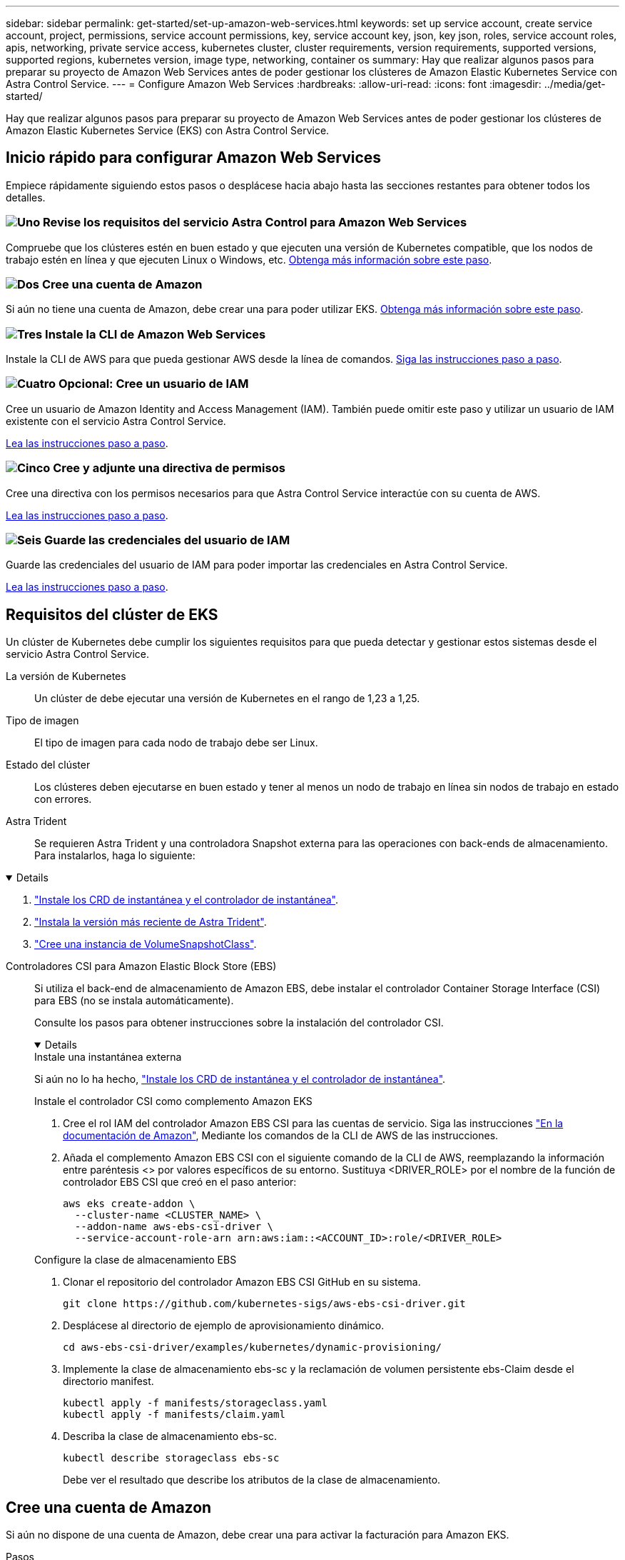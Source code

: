 ---
sidebar: sidebar 
permalink: get-started/set-up-amazon-web-services.html 
keywords: set up service account, create service account, project, permissions, service account permissions, key, service account key, json, key json, roles, service account roles, apis, networking, private service access, kubernetes cluster, cluster requirements, version requirements, supported versions, supported regions, kubernetes version, image type, networking, container os 
summary: Hay que realizar algunos pasos para preparar su proyecto de Amazon Web Services antes de poder gestionar los clústeres de Amazon Elastic Kubernetes Service con Astra Control Service. 
---
= Configure Amazon Web Services
:hardbreaks:
:allow-uri-read: 
:icons: font
:imagesdir: ../media/get-started/


[role="lead"]
Hay que realizar algunos pasos para preparar su proyecto de Amazon Web Services antes de poder gestionar los clústeres de Amazon Elastic Kubernetes Service (EKS) con Astra Control Service.



== Inicio rápido para configurar Amazon Web Services

Empiece rápidamente siguiendo estos pasos o desplácese hacia abajo hasta las secciones restantes para obtener todos los detalles.



=== image:https://raw.githubusercontent.com/NetAppDocs/common/main/media/number-1.png["Uno"] Revise los requisitos del servicio Astra Control para Amazon Web Services

[role="quick-margin-para"]
Compruebe que los clústeres estén en buen estado y que ejecuten una versión de Kubernetes compatible, que los nodos de trabajo estén en línea y que ejecuten Linux o Windows, etc. <<Requisitos del clúster de EKS,Obtenga más información sobre este paso>>.



=== image:https://raw.githubusercontent.com/NetAppDocs/common/main/media/number-2.png["Dos"] Cree una cuenta de Amazon

[role="quick-margin-para"]
Si aún no tiene una cuenta de Amazon, debe crear una para poder utilizar EKS. <<Cree una cuenta de Amazon,Obtenga más información sobre este paso>>.



=== image:https://raw.githubusercontent.com/NetAppDocs/common/main/media/number-3.png["Tres"] Instale la CLI de Amazon Web Services

[role="quick-margin-para"]
Instale la CLI de AWS para que pueda gestionar AWS desde la línea de comandos. <<Instale la CLI de Amazon Web Services,Siga las instrucciones paso a paso>>.



=== image:https://raw.githubusercontent.com/NetAppDocs/common/main/media/number-4.png["Cuatro"] Opcional: Cree un usuario de IAM

[role="quick-margin-para"]
Cree un usuario de Amazon Identity and Access Management (IAM). También puede omitir este paso y utilizar un usuario de IAM existente con el servicio Astra Control Service.

[role="quick-margin-para"]
<<Opcional: Cree un usuario de IAM,Lea las instrucciones paso a paso>>.



=== image:https://raw.githubusercontent.com/NetAppDocs/common/main/media/number-5.png["Cinco"] Cree y adjunte una directiva de permisos

[role="quick-margin-para"]
Cree una directiva con los permisos necesarios para que Astra Control Service interactúe con su cuenta de AWS.

[role="quick-margin-para"]
<<Cree y adjunte una directiva de permisos,Lea las instrucciones paso a paso>>.



=== image:https://raw.githubusercontent.com/NetAppDocs/common/main/media/number-6.png["Seis"] Guarde las credenciales del usuario de IAM

[role="quick-margin-para"]
Guarde las credenciales del usuario de IAM para poder importar las credenciales en Astra Control Service.

[role="quick-margin-para"]
<<Guarde las credenciales del usuario de IAM,Lea las instrucciones paso a paso>>.



== Requisitos del clúster de EKS

Un clúster de Kubernetes debe cumplir los siguientes requisitos para que pueda detectar y gestionar estos sistemas desde el servicio Astra Control Service.

La versión de Kubernetes:: Un clúster de debe ejecutar una versión de Kubernetes en el rango de 1,23 a 1,25.
Tipo de imagen:: El tipo de imagen para cada nodo de trabajo debe ser Linux.
Estado del clúster:: Los clústeres deben ejecutarse en buen estado y tener al menos un nodo de trabajo en línea sin nodos de trabajo en estado con errores.


Astra Trident:: Se requieren Astra Trident y una controladora Snapshot externa para las operaciones con back-ends de almacenamiento. Para instalarlos, haga lo siguiente:


[%collapsible%open]
====
. https://docs.netapp.com/us-en/trident/trident-use/vol-snapshots.html#deploying-a-volume-snapshot-controller["Instale los CRD de instantánea y el controlador de instantánea"^].
. https://docs.netapp.com/us-en/trident/trident-get-started/kubernetes-deploy.html["Instala la versión más reciente de Astra Trident"^].
. https://docs.netapp.com/us-en/trident/trident-use/vol-snapshots.html#step-1-create-a-volumesnapshotclass["Cree una instancia de VolumeSnapshotClass"^].


====
Controladores CSI para Amazon Elastic Block Store (EBS):: Si utiliza el back-end de almacenamiento de Amazon EBS, debe instalar el controlador Container Storage Interface (CSI) para EBS (no se instala automáticamente).
+
--
Consulte los pasos para obtener instrucciones sobre la instalación del controlador CSI.

[%collapsible%open]
====
.Instale una instantánea externa
Si aún no lo ha hecho, https://docs.netapp.com/us-en/trident/trident-use/vol-snapshots.html#deploying-a-volume-snapshot-controller["Instale los CRD de instantánea y el controlador de instantánea"^].

.Instale el controlador CSI como complemento Amazon EKS
. Cree el rol IAM del controlador Amazon EBS CSI para las cuentas de servicio. Siga las instrucciones https://docs.aws.amazon.com/eks/latest/userguide/csi-iam-role.html["En la documentación de Amazon"^], Mediante los comandos de la CLI de AWS de las instrucciones.
. Añada el complemento Amazon EBS CSI con el siguiente comando de la CLI de AWS, reemplazando la información entre paréntesis <> por valores específicos de su entorno. Sustituya <DRIVER_ROLE> por el nombre de la función de controlador EBS CSI que creó en el paso anterior:
+
[source, console]
----
aws eks create-addon \
  --cluster-name <CLUSTER_NAME> \
  --addon-name aws-ebs-csi-driver \
  --service-account-role-arn arn:aws:iam::<ACCOUNT_ID>:role/<DRIVER_ROLE>
----


.Configure la clase de almacenamiento EBS
. Clonar el repositorio del controlador Amazon EBS CSI GitHub en su sistema.
+
[source, console]
----
git clone https://github.com/kubernetes-sigs/aws-ebs-csi-driver.git
----
. Desplácese al directorio de ejemplo de aprovisionamiento dinámico.
+
[source, console]
----
cd aws-ebs-csi-driver/examples/kubernetes/dynamic-provisioning/
----
. Implemente la clase de almacenamiento ebs-sc y la reclamación de volumen persistente ebs-Claim desde el directorio manifest.
+
[source, console]
----
kubectl apply -f manifests/storageclass.yaml
kubectl apply -f manifests/claim.yaml
----
. Describa la clase de almacenamiento ebs-sc.
+
[source, console]
----
kubectl describe storageclass ebs-sc
----
+
Debe ver el resultado que describe los atributos de la clase de almacenamiento.



====
--




== Cree una cuenta de Amazon

Si aún no dispone de una cuenta de Amazon, debe crear una para activar la facturación para Amazon EKS.

.Pasos
. Vaya a la https://www.amazon.com["Página de inicio de Amazon"^] , Seleccione *Iniciar sesión* en la parte superior derecha y seleccione *Iniciar aquí*.
. Siga las indicaciones para crear una cuenta.




== Instale la CLI de Amazon Web Services

Instale la CLI de AWS para que pueda gestionar recursos de AWS desde la línea de comandos.

.Paso
. Vaya a. https://docs.aws.amazon.com/cli/latest/userguide/cli-chap-getting-started.html["Introducción a la CLI de AWS"^] Y siga las instrucciones para instalar la CLI.




== Opcional: Cree un usuario de IAM

Cree un usuario de IAM para que pueda utilizar y gestionar los recursos y servicios de AWS con mayor seguridad. También puede omitir este paso y utilizar un usuario de IAM existente con el servicio Astra Control Service.

.Paso
. Vaya a. https://docs.aws.amazon.com/IAM/latest/UserGuide/id_users_create.html#id_users_create_cliwpsapi["Creación de usuarios de IAM"^] Y siga las instrucciones para crear un usuario de IAM.




== Cree y adjunte una directiva de permisos

Cree una directiva con los permisos necesarios para que Astra Control Service interactúe con su cuenta de AWS.

.Pasos
. Cree un nuevo archivo llamado `policy.json`.
. Copie el siguiente contenido JSON en el archivo:
+
[source, JSON]
----
{
    "Version": "2012-10-17",
    "Statement": [
        {
            "Sid": "VisualEditor0",
            "Effect": "Allow",
            "Action": [
                "cloudwatch:GetMetricData",
                "fsx:DescribeVolumes",
                "ec2:DescribeRegions",
                "s3:CreateBucket",
                "s3:ListBucket",
                "s3:PutObject",
                "s3:GetObject",
                "iam:SimulatePrincipalPolicy",
                "s3:ListAllMyBuckets",
                "eks:DescribeCluster",
                "eks:ListNodegroups",
                "eks:DescribeNodegroup",
                "eks:ListClusters",
                "iam:GetUser",
                "s3:DeleteObject",
                "s3:DeleteBucket",
                "autoscaling:DescribeAutoScalingGroups"
            ],
            "Resource": "*"
        }
    ]
}
----
. Cree la política:
+
[source, console]
----
POLICY_ARN=$(aws iam create-policy  --policy-name <policy-name> --policy-document file://policy.json  --query='Policy.Arn' --output=text)
----
. Adjunte la política al usuario del IAM. Sustituya `<IAM-USER-NAME>` Con el nombre de usuario del usuario de IAM que ha creado o un usuario de IAM existente:
+
[source, console]
----
aws iam attach-user-policy --user-name <IAM-USER-NAME> --policy-arn=$POLICY_ARN
----




== Guarde las credenciales del usuario de IAM

Guarde las credenciales del usuario de IAM para que pueda conocer al usuario el Servicio de control de Astra.

.Pasos
. Descargue las credenciales. Sustituya `<IAM-USER-NAME>` Con el nombre de usuario del usuario de IAM que se desea utilizar:
+
[source, console]
----
aws iam create-access-key --user-name <IAM-USER-NAME> --output json > credential.json
----


.Resultado
La `credential.json` Se crea el archivo y puede importar las credenciales en Astra Control Service.
